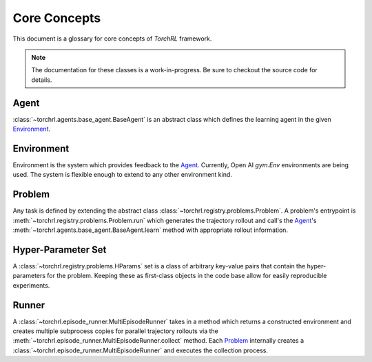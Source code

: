Core Concepts
==============

This document is a glossary for core concepts of *TorchRL* framework.

.. note::

    The documentation for these classes is a work-in-progress. Be sure to
    checkout the source code for details.

.. _Agent:

Agent
--------------

:class:`~torchrl.agents.base_agent.BaseAgent` is an abstract
class which defines the learning agent in the given Environment_.

.. _Environment:

Environment
-------------

Environment is the system which provides feedback to the Agent_. Currently,
Open AI `gym.Env` environments are being used. The system is flexible enough
to extend to any other environment kind.


.. _Problem:

Problem
--------

Any task is defined by extending the abstract class
:class:`~torchrl.registry.problems.Problem`. A problem's entrypoint
is :meth:`~torchrl.registry.problems.Problem.run` which generates
the trajectory rollout and call's the Agent_'s
:meth:`~torchrl.agents.base_agent.BaseAgent.learn` method with
appropriate rollout information.


Hyper-Parameter Set
--------------------

A :class:`~torchrl.registry.problems.HParams` set is a class of arbitrary
key-value pairs that contain the hyper-parameters for the problem. Keeping
these as first-class objects in the code base allow for easily reproducible
experiments.

Runner
-------

A :class:`~torchrl.episode_runner.MultiEpisodeRunner` takes in a
method which returns a constructed environment and creates multiple
subprocess copies for parallel trajectory rollouts via the
:meth:`~torchrl.episode_runner.MultiEpisodeRunner.collect` method. Each
Problem_ internally creates a :class:`~torchrl.episode_runner.MultiEpisodeRunner`
and executes the collection process.
